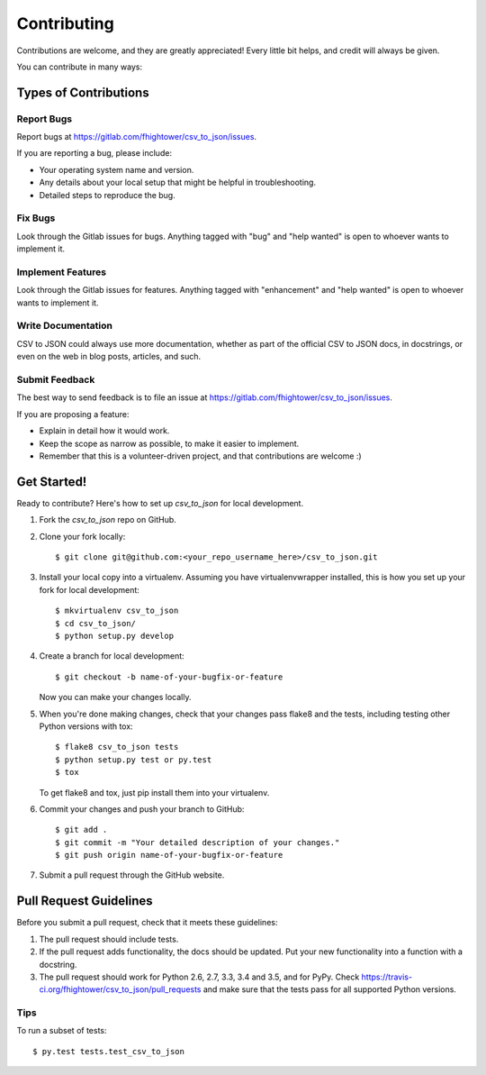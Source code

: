 .. highlight:: shell

************
Contributing
************

Contributions are welcome, and they are greatly appreciated! Every
little bit helps, and credit will always be given.

You can contribute in many ways:

Types of Contributions
======================

Report Bugs
-----------

Report bugs at https://gitlab.com/fhightower/csv_to_json/issues.

If you are reporting a bug, please include:

* Your operating system name and version.
* Any details about your local setup that might be helpful in troubleshooting.
* Detailed steps to reproduce the bug.

Fix Bugs
--------

Look through the Gitlab issues for bugs. Anything tagged with "bug"
and "help wanted" is open to whoever wants to implement it.

Implement Features
------------------

Look through the Gitlab issues for features. Anything tagged with "enhancement"
and "help wanted" is open to whoever wants to implement it.

Write Documentation
-------------------

CSV to JSON could always use more documentation, whether as part of the
official CSV to JSON docs, in docstrings, or even on the web in blog posts,
articles, and such.

Submit Feedback
---------------

The best way to send feedback is to file an issue at https://gitlab.com/fhightower/csv_to_json/issues.

If you are proposing a feature:

* Explain in detail how it would work.
* Keep the scope as narrow as possible, to make it easier to implement.
* Remember that this is a volunteer-driven project, and that contributions
  are welcome :)

Get Started!
==============

Ready to contribute? Here's how to set up `csv_to_json` for local development.

1. Fork the `csv_to_json` repo on GitHub.
2. Clone your fork locally::

    $ git clone git@github.com:<your_repo_username_here>/csv_to_json.git

3. Install your local copy into a virtualenv. Assuming you have virtualenvwrapper installed, this is how you set up your fork for local development::

    $ mkvirtualenv csv_to_json
    $ cd csv_to_json/
    $ python setup.py develop

4. Create a branch for local development::

    $ git checkout -b name-of-your-bugfix-or-feature

   Now you can make your changes locally.

5. When you're done making changes, check that your changes pass flake8 and the tests, including testing other Python versions with tox::

    $ flake8 csv_to_json tests
    $ python setup.py test or py.test
    $ tox

   To get flake8 and tox, just pip install them into your virtualenv.

6. Commit your changes and push your branch to GitHub::

    $ git add .
    $ git commit -m "Your detailed description of your changes."
    $ git push origin name-of-your-bugfix-or-feature

7. Submit a pull request through the GitHub website.

Pull Request Guidelines
=======================

Before you submit a pull request, check that it meets these guidelines:

1. The pull request should include tests.
2. If the pull request adds functionality, the docs should be updated. Put
   your new functionality into a function with a docstring.
3. The pull request should work for Python 2.6, 2.7, 3.3, 3.4 and 3.5, and for PyPy. Check
   https://travis-ci.org/fhightower/csv_to_json/pull_requests
   and make sure that the tests pass for all supported Python versions.

Tips
----

To run a subset of tests::

$ py.test tests.test_csv_to_json

